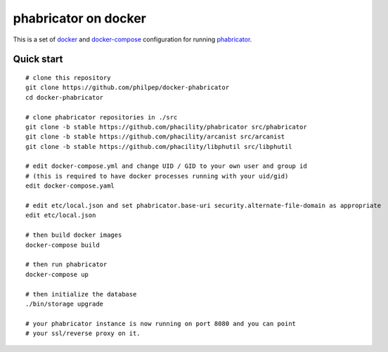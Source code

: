 #####################
phabricator on docker
#####################

This is a set of docker_ and docker-compose_ configuration for running phabricator_.


Quick start
===========

::

    # clone this repository
    git clone https://github.com/philpep/docker-phabricator
    cd docker-phabricator

    # clone phabricator repositories in ./src
    git clone -b stable https://github.com/phacility/phabricator src/phabricator
    git clone -b stable https://github.com/phacility/arcanist src/arcanist
    git clone -b stable https://github.com/phacility/libphutil src/libphutil

    # edit docker-compose.yml and change UID / GID to your own user and group id
    # (this is required to have docker processes running with your uid/gid)
    edit docker-compose.yaml

    # edit etc/local.json and set phabricator.base-uri security.alternate-file-domain as appropriate
    edit etc/local.json

    # then build docker images
    docker-compose build

    # then run phabricator
    docker-compose up

    # then initialize the database
    ./bin/storage upgrade

    # your phabricator instance is now running on port 8080 and you can point
    # your ssl/reverse proxy on it.


.. _docker: https://www.docker.com/
.. _docker-compose: https://docs.docker.com/compose/
.. _phabricator: https://www.phacility.com/
